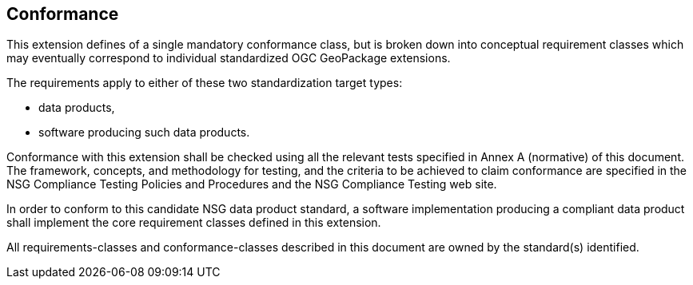 
== Conformance

This extension defines of a single mandatory conformance class, but is broken down into conceptual requirement classes which may eventually correspond to individual standardized OGC GeoPackage extensions.

The requirements apply to either of these two standardization target types:

* data products,
* software producing such data products.

Conformance with this extension shall be checked using all the relevant tests specified in Annex A (normative) of this document.
The framework, concepts, and methodology for testing, and the criteria to be achieved to claim conformance are specified in the NSG Compliance Testing Policies and Procedures and the NSG Compliance Testing web site.

In order to conform to this candidate NSG data product standard, a software implementation producing a compliant data product shall implement the core requirement classes defined in this extension.

All requirements-classes and conformance-classes described in this document are owned by the standard(s) identified.
